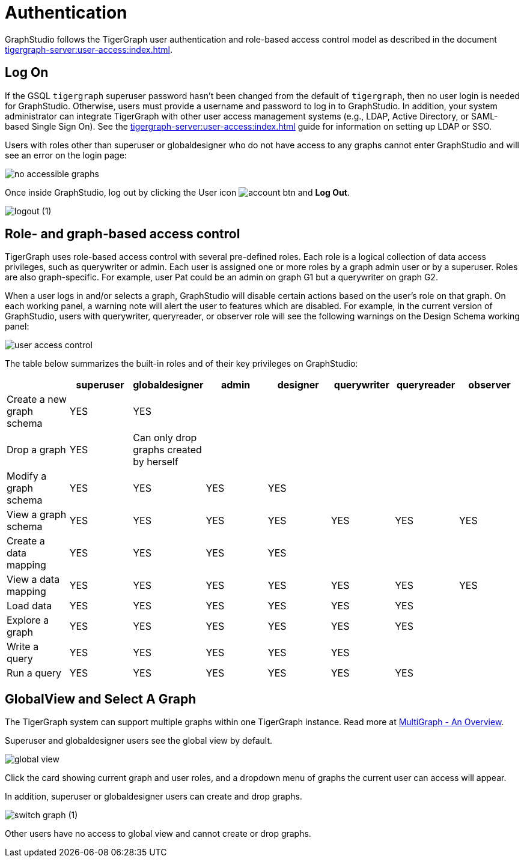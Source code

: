 = Authentication
:description: How users authenticate themselves on GraphStudio
:experimental:

GraphStudio follows the TigerGraph user authentication and role-based access control model as described in the document xref:tigergraph-server:user-access:index.adoc[].

== Log On

If the GSQL `tigergraph` superuser password hasn't been changed from the default of `tigergraph`, then no user login is needed for GraphStudio.
Otherwise, users must provide a username and password to log in to GraphStudio.
In addition, your system administrator can integrate TigerGraph with other user access management systems (e.g., LDAP, Active Directory, or SAML-based Single Sign On).
See the xref:tigergraph-server:user-access:index.adoc[] guide for information on setting up LDAP or SSO.

Users with roles other than superuser or globaldesigner who do not have access to any graphs cannot enter GraphStudio and will see an error on the login page:

image::no-accessible-graphs.png[]

Once inside GraphStudio, log out by clicking the User icon image:account_btn.png[] and btn:[Log Out].

image::logout (1).png[]

== Role- and graph-based access control

TigerGraph uses role-based access control with several pre-defined roles. Each role is a logical collection of data access privileges, such as querywriter or admin. Each user is assigned one or more roles by a graph admin user or by a superuser. Roles are also graph-specific. For example, user Pat could be an admin on graph G1 but a querywriter on graph G2.

When a user logs in and/or selects a graph, GraphStudio will disable certain actions based on the user's role on that graph. On each working panel, a warning note will alert the user to features which are disabled. For example, in the current version of GraphStudio, users with querywriter, queryreader, or observer role will see the following warnings on the Design Schema working panel:

image::user-access-control.png[]

The table below summarizes the built-in roles and of their key privileges on GraphStudio:

|===
|  | superuser | globaldesigner | admin | designer | querywriter | queryreader | observer

| Create a new graph schema
| YES
| YES
|
|
|
|
|

| Drop a graph
| YES
| Can only drop graphs created by herself
|
|
|
|
|

| Modify a graph schema
| YES
| YES
| YES
| YES
|
|
|

| View a graph schema
| YES
| YES
| YES
| YES
| YES
| YES
| YES

| Create a data mapping
| YES
| YES
| YES
| YES
|
|
|

| View a data mapping
| YES
| YES
| YES
| YES
| YES
| YES
| YES

| Load data
| YES
| YES
| YES
| YES
| YES
| YES
|

| Explore a graph
| YES
| YES
| YES
| YES
| YES
| YES
|

| Write a query
| YES
| YES
| YES
| YES
| YES
|
|

| Run a query
| YES
| YES
| YES
| YES
| YES
| YES
|
|===

== GlobalView and Select A Graph

The TigerGraph system can support multiple graphs within one TigerGraph instance. Read more at xref:tigergraph-server:intro:multigraph-overview.adoc[MultiGraph - An Overview].

Superuser and globaldesigner users see the global view by default.

image::global-view.png[]

Click the card showing current graph and user roles, and a dropdown menu of graphs the current user can access will appear.

In addition, superuser or globaldesigner users can create and drop graphs.

image::switch-graph (1).png[]

Other users have no access to global view and cannot create or drop graphs.

